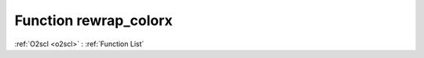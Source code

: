 Function rewrap_colorx
======================

:ref:`O2scl <o2scl>` : :ref:`Function List`

.. doxygenfunction:: ::rewrap_colorx
